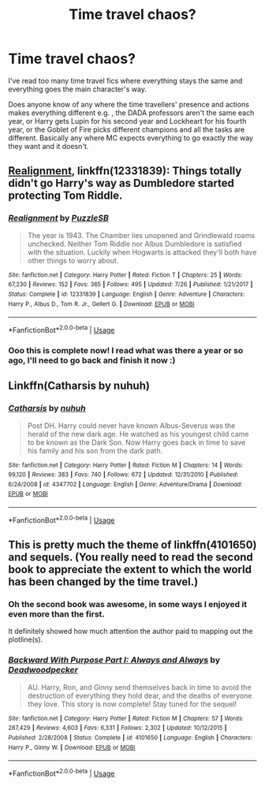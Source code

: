 #+TITLE: Time travel chaos?

* Time travel chaos?
:PROPERTIES:
:Author: lollystar888
:Score: 7
:DateUnix: 1536715298.0
:DateShort: 2018-Sep-12
:FlairText: Request
:END:
I've read too many time travel fics where everything stays the same and everything goes the main character's way.

Does anyone know of any where the time travellers' presence and actions makes everything different e.g. , the DADA professors aren't the same each year, or Harry gets Lupin for his second year and Lockheart for his fourth year, or the Goblet of Fire picks different champions and all the tasks are different. Basically any where MC expects everything to go exactly the way they want and it doesn't.


** [[https://m.fanfiction.net/s/12331839/1/][Realignment]], linkffn(12331839): Things totally didn't go Harry's way as Dumbledore started protecting Tom Riddle.
:PROPERTIES:
:Author: InquisitorCOC
:Score: 9
:DateUnix: 1536716764.0
:DateShort: 2018-Sep-12
:END:

*** [[https://www.fanfiction.net/s/12331839/1/][*/Realignment/*]] by [[https://www.fanfiction.net/u/5057319/PuzzleSB][/PuzzleSB/]]

#+begin_quote
  The year is 1943. The Chamber lies unopened and Grindlewald roams unchecked. Neither Tom Riddle nor Albus Dumbledore is satisfied with the situation. Luckily when Hogwarts is attacked they'll both have other things to worry about.
#+end_quote

^{/Site/:} ^{fanfiction.net} ^{*|*} ^{/Category/:} ^{Harry} ^{Potter} ^{*|*} ^{/Rated/:} ^{Fiction} ^{T} ^{*|*} ^{/Chapters/:} ^{25} ^{*|*} ^{/Words/:} ^{67,230} ^{*|*} ^{/Reviews/:} ^{152} ^{*|*} ^{/Favs/:} ^{365} ^{*|*} ^{/Follows/:} ^{495} ^{*|*} ^{/Updated/:} ^{7/26} ^{*|*} ^{/Published/:} ^{1/21/2017} ^{*|*} ^{/Status/:} ^{Complete} ^{*|*} ^{/id/:} ^{12331839} ^{*|*} ^{/Language/:} ^{English} ^{*|*} ^{/Genre/:} ^{Adventure} ^{*|*} ^{/Characters/:} ^{Harry} ^{P.,} ^{Albus} ^{D.,} ^{Tom} ^{R.} ^{Jr.,} ^{Gellert} ^{G.} ^{*|*} ^{/Download/:} ^{[[http://www.ff2ebook.com/old/ffn-bot/index.php?id=12331839&source=ff&filetype=epub][EPUB]]} ^{or} ^{[[http://www.ff2ebook.com/old/ffn-bot/index.php?id=12331839&source=ff&filetype=mobi][MOBI]]}

--------------

*FanfictionBot*^{2.0.0-beta} | [[https://github.com/tusing/reddit-ffn-bot/wiki/Usage][Usage]]
:PROPERTIES:
:Author: FanfictionBot
:Score: 2
:DateUnix: 1536716776.0
:DateShort: 2018-Sep-12
:END:


*** Ooo this is complete now! I read what was there a year or so ago, I'll need to go back and finish it now :)
:PROPERTIES:
:Author: MystycMoose
:Score: 1
:DateUnix: 1536979859.0
:DateShort: 2018-Sep-15
:END:


** Linkffn(Catharsis by nuhuh)
:PROPERTIES:
:Author: WetBananas
:Score: 3
:DateUnix: 1536789045.0
:DateShort: 2018-Sep-13
:END:

*** [[https://www.fanfiction.net/s/4347702/1/][*/Catharsis/*]] by [[https://www.fanfiction.net/u/936968/nuhuh][/nuhuh/]]

#+begin_quote
  Post DH. Harry could never have known Albus-Severus was the herald of the new dark age. He watched as his youngest child came to be known as the Dark Son. Now Harry goes back in time to save his family and his son from the dark path.
#+end_quote

^{/Site/:} ^{fanfiction.net} ^{*|*} ^{/Category/:} ^{Harry} ^{Potter} ^{*|*} ^{/Rated/:} ^{Fiction} ^{M} ^{*|*} ^{/Chapters/:} ^{14} ^{*|*} ^{/Words/:} ^{99,120} ^{*|*} ^{/Reviews/:} ^{383} ^{*|*} ^{/Favs/:} ^{740} ^{*|*} ^{/Follows/:} ^{672} ^{*|*} ^{/Updated/:} ^{12/31/2010} ^{*|*} ^{/Published/:} ^{6/24/2008} ^{*|*} ^{/id/:} ^{4347702} ^{*|*} ^{/Language/:} ^{English} ^{*|*} ^{/Genre/:} ^{Adventure/Drama} ^{*|*} ^{/Download/:} ^{[[http://www.ff2ebook.com/old/ffn-bot/index.php?id=4347702&source=ff&filetype=epub][EPUB]]} ^{or} ^{[[http://www.ff2ebook.com/old/ffn-bot/index.php?id=4347702&source=ff&filetype=mobi][MOBI]]}

--------------

*FanfictionBot*^{2.0.0-beta} | [[https://github.com/tusing/reddit-ffn-bot/wiki/Usage][Usage]]
:PROPERTIES:
:Author: FanfictionBot
:Score: 1
:DateUnix: 1536789058.0
:DateShort: 2018-Sep-13
:END:


** This is pretty much the theme of linkffn(4101650) and sequels. (You really need to read the second book to appreciate the extent to which the world has been changed by the time travel.)
:PROPERTIES:
:Author: __Pers
:Score: 3
:DateUnix: 1536922824.0
:DateShort: 2018-Sep-14
:END:

*** Oh the second book was awesome, in some ways I enjoyed it even more than the first.

It definitely showed how much attention the author paid to mapping out the plotline(s).
:PROPERTIES:
:Author: MystycMoose
:Score: 3
:DateUnix: 1536980028.0
:DateShort: 2018-Sep-15
:END:


*** [[https://www.fanfiction.net/s/4101650/1/][*/Backward With Purpose Part I: Always and Always/*]] by [[https://www.fanfiction.net/u/386600/Deadwoodpecker][/Deadwoodpecker/]]

#+begin_quote
  AU. Harry, Ron, and Ginny send themselves back in time to avoid the destruction of everything they hold dear, and the deaths of everyone they love. This story is now complete! Stay tuned for the sequel!
#+end_quote

^{/Site/:} ^{fanfiction.net} ^{*|*} ^{/Category/:} ^{Harry} ^{Potter} ^{*|*} ^{/Rated/:} ^{Fiction} ^{M} ^{*|*} ^{/Chapters/:} ^{57} ^{*|*} ^{/Words/:} ^{287,429} ^{*|*} ^{/Reviews/:} ^{4,603} ^{*|*} ^{/Favs/:} ^{6,331} ^{*|*} ^{/Follows/:} ^{2,302} ^{*|*} ^{/Updated/:} ^{10/12/2015} ^{*|*} ^{/Published/:} ^{2/28/2008} ^{*|*} ^{/Status/:} ^{Complete} ^{*|*} ^{/id/:} ^{4101650} ^{*|*} ^{/Language/:} ^{English} ^{*|*} ^{/Characters/:} ^{Harry} ^{P.,} ^{Ginny} ^{W.} ^{*|*} ^{/Download/:} ^{[[http://www.ff2ebook.com/old/ffn-bot/index.php?id=4101650&source=ff&filetype=epub][EPUB]]} ^{or} ^{[[http://www.ff2ebook.com/old/ffn-bot/index.php?id=4101650&source=ff&filetype=mobi][MOBI]]}

--------------

*FanfictionBot*^{2.0.0-beta} | [[https://github.com/tusing/reddit-ffn-bot/wiki/Usage][Usage]]
:PROPERTIES:
:Author: FanfictionBot
:Score: 1
:DateUnix: 1536922831.0
:DateShort: 2018-Sep-14
:END:
